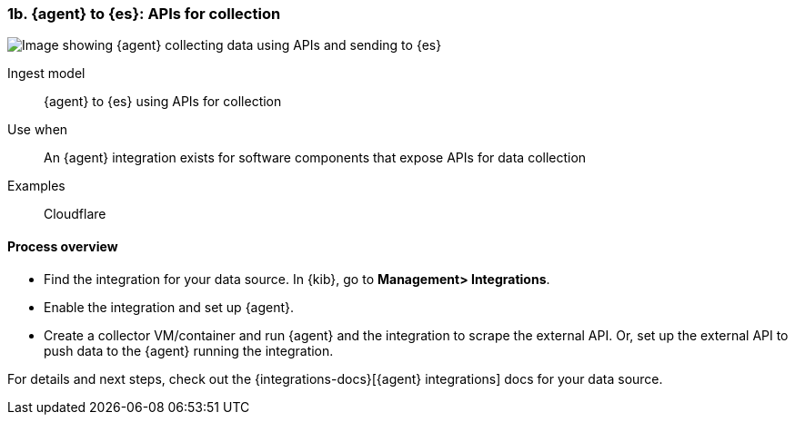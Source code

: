 [[agent-apis]]
=== 1b. {agent} to {es}: APIs for collection

image::images/ea-apis.png[Image showing {agent} collecting data using APIs and sending to {es}]

Ingest model::
{agent} to {es} using APIs for collection

Use when::
An {agent} integration exists for software components that expose APIs for data collection 

Examples::
Cloudflare

[discrete]
[[api-proc]]
==== Process overview

* Find the integration for your data source. In {kib},  go to *Management> Integrations*.
* Enable the integration and set up {agent}. 
* Create a collector VM/container and run {agent} and the integration to scrape the external API.
Or, set up the external API to push data to the {agent} running the integration.


For details and next steps, check out the {integrations-docs}[{agent} integrations] docs for your data source.
